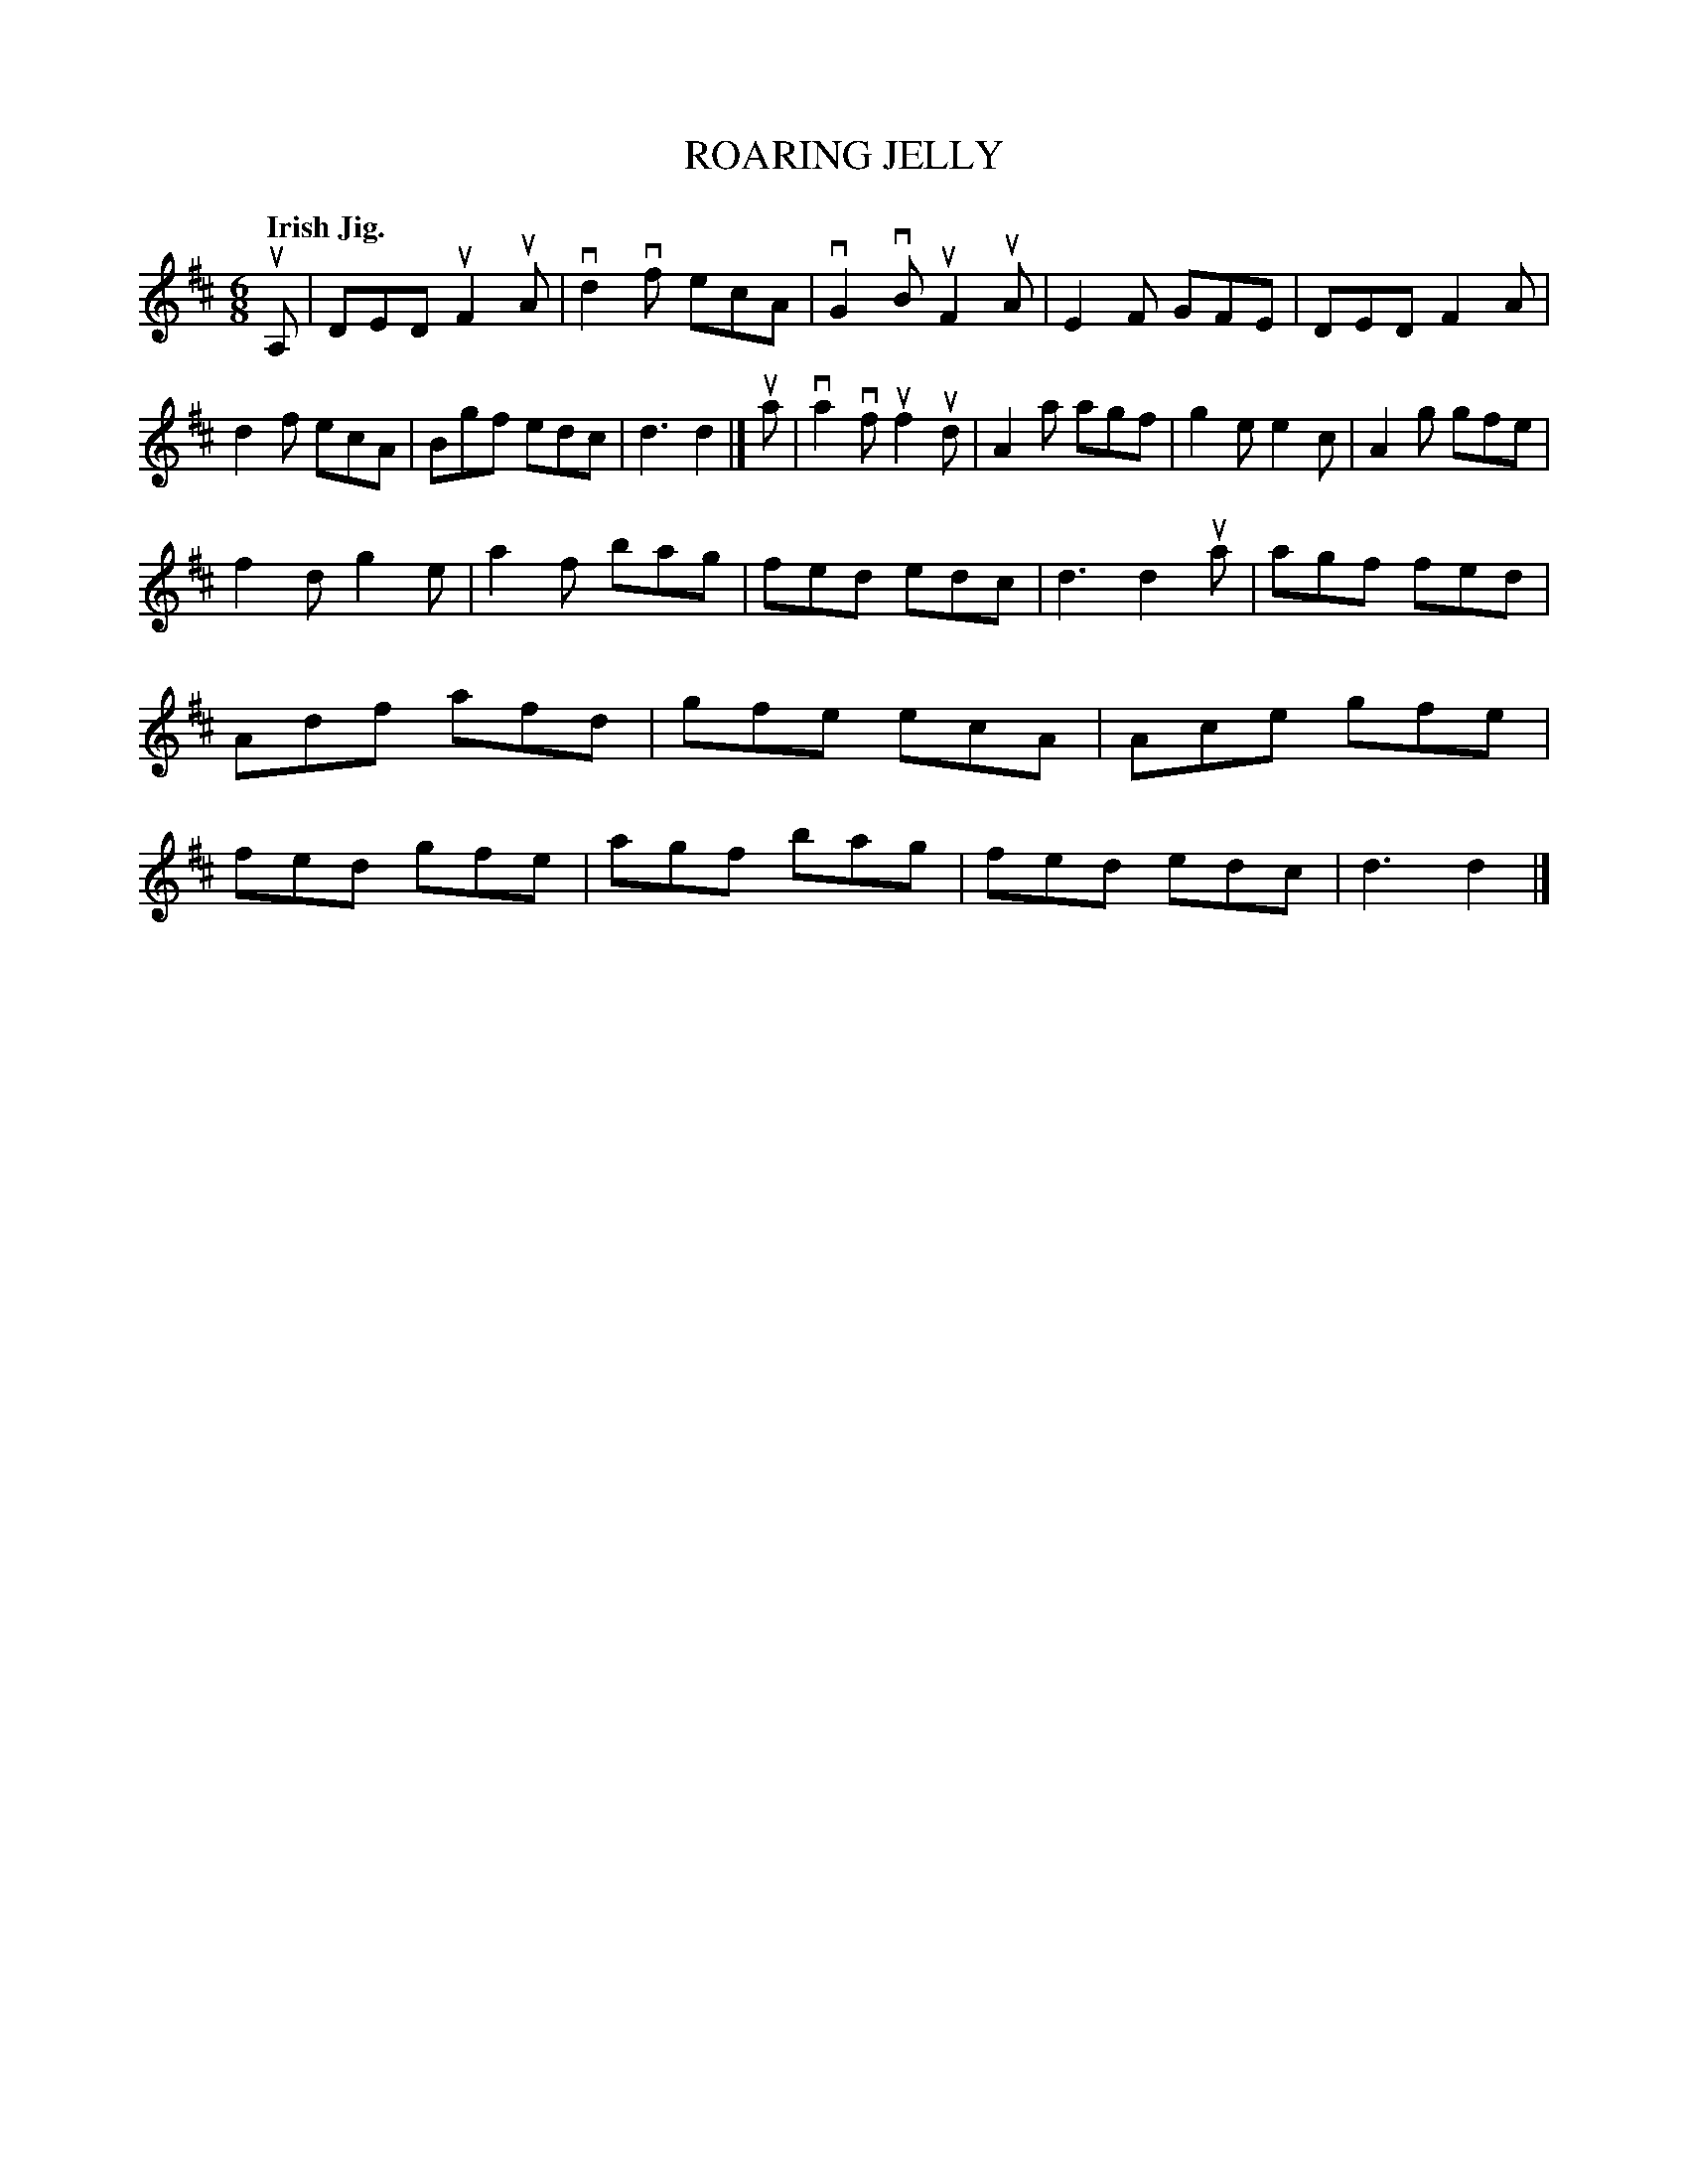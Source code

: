 X: 140044
T: ROARING JELLY
Q: "Irish Jig."
R: Jig.
%R: jig
B: James Kerr "Merry Melodies" v.1 p.40 s.0 #44
Z: 2016 John Chambers <jc:trillian.mit.edu>
M: 6/8
L: 1/8
K: D
uA, |\
DED uF2uA | vd2vf ecA | vG2vB uF2uA | E2F GFE |\
DED F2A | d2f ecA | Bgf edc | d3 d2 |]\
ua |\
va2vf uf2ud | A2a agf | g2e e2c | A2g gfe |
f2d g2e | a2f bag | fed edc | d3 d2 ua |\
agf fed | Adf afd | gfe ecA | Ace gfe |\
fed gfe | agf bag | fed edc | d3 d2 |]
